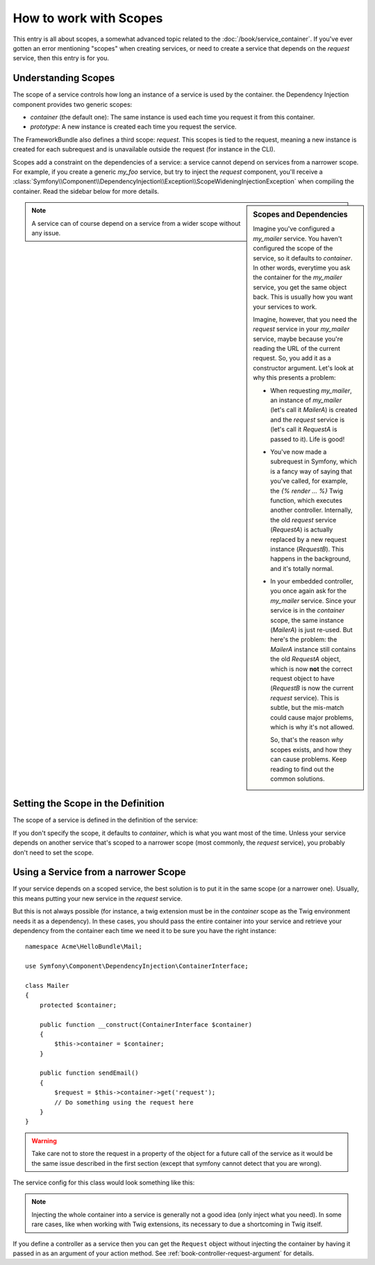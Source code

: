 How to work with Scopes
=======================

This entry is all about scopes, a somewhat advanced topic related to the
:doc:`/book/service_container`. If you've ever gotten an error mentioning
"scopes" when creating services, or need to create a service that depends
on the `request` service, then this entry is for you.

Understanding Scopes
--------------------

The scope of a service controls how long an instance of a service is used
by the container. the Dependency Injection component provides two generic
scopes:

- `container` (the default one): The same instance is used each time you
  request it from this container.

- `prototype`: A new instance is created each time you request the service.

The FrameworkBundle also defines a third scope: `request`. This scopes is
tied to the request, meaning a new instance is created for each subrequest
and is unavailable outside the request (for instance in the CLI).

Scopes add a constraint on the dependencies of a service: a service cannot
depend on services from a narrower scope. For example, if you create a generic
`my_foo` service, but try to inject the `request` component, you'll receive
a :class:`Symfony\\Component\\DependencyInjection\\Exception\\ScopeWideningInjectionException`
when compiling the container. Read the sidebar below for more details.

.. sidebar:: Scopes and Dependencies

    Imagine you've configured a `my_mailer` service. You haven't configured
    the scope of the service, so it defaults to `container`. In other words,
    everytime you ask the container for the `my_mailer` service, you get
    the same object back. This is usually how you want your services to work.
    
    Imagine, however, that you need the `request` service in your `my_mailer`
    service, maybe because you're reading the URL of the current request.
    So, you add it as a constructor argument. Let's look at why this presents
    a problem:

    * When requesting `my_mailer`, an instance of `my_mailer` (let's call
      it *MailerA*) is created and the `request` service is (let's call it
      *RequestA* is passed to it). Life is good!

    * You've now made a subrequest in Symfony, which is a fancy way of saying
      that you've called, for example, the `{% render ... %}` Twig function,
      which executes another controller. Internally, the old `request` service
      (*RequestA*) is actually replaced by a new request instance (*RequestB*).
      This happens in the background, and it's totally normal.

    * In your embedded controller, you once again ask for the `my_mailer`
      service. Since your service is in the `container` scope, the same
      instance (*MailerA*) is just re-used. But here's the problem: the
      *MailerA* instance still contains the old *RequestA* object, which
      is now **not** the correct request object to have (*RequestB* is now
      the current `request` service). This is subtle, but the mis-match could
      cause major problems, which is why it's not allowed.

      So, that's the reason *why* scopes exists, and how they can cause
      problems. Keep reading to find out the common solutions.

.. note::

    A service can of course depend on a service from a wider scope without
    any issue. 

Setting the Scope in the Definition
-----------------------------------

The scope of a service is defined in the definition of the service:

.. configuration-block::

    .. code-block:: yaml

        # src/Acme/HelloBundle/Resources/config/services.yml
        services:
            greeting_card_manager:
                class: Acme\HelloBundle\Mail\GreetingCardManager
                scope: request

    .. code-block:: xml

        <!-- src/Acme/HelloBundle/Resources/config/services.xml -->
        <services>
            <service id="greeting_card_manager" class="Acme\HelloBundle\Mail\GreetingCardManager" scope="request" />
        </services>

    .. code-block:: php

        // src/Acme/HelloBundle/Resources/config/services.php
        use Symfony\Component\DependencyInjection\Definition;

        $container->setDefinition(
            'greeting_card_manager',
            new Definition('Acme\HelloBundle\Mail\GreetingCardManager')
        )->setScope('request');

If you don't specify the scope, it defaults to `container`, which is what
you want most of the time. Unless your service depends on another service
that's scoped to a narrower scope (most commonly, the `request` service),
you probably don't need to set the scope.

Using a Service from a narrower Scope
-------------------------------------

If your service depends on a scoped service, the best solution is to put
it in the same scope (or a narrower one). Usually, this means putting your
new service in the `request` service.

But this is not always possible (for instance, a twig extension must be in
the `container` scope as the Twig environment needs it as a dependency).
In these cases, you should pass the entire container into your service and
retrieve your dependency from the container each time we need it to be sure
you have the right instance::

    namespace Acme\HelloBundle\Mail;

    use Symfony\Component\DependencyInjection\ContainerInterface;

    class Mailer
    {
        protected $container;

        public function __construct(ContainerInterface $container)
        {
            $this->container = $container;
        }

        public function sendEmail()
        {
            $request = $this->container->get('request');
            // Do something using the request here
        }
    }

.. warning::

    Take care not to store the request in a property of the object for a
    future call of the service as it would be the same issue described
    in the first section (except that symfony cannot detect that you are
    wrong).

The service config for this class would look something like this:

.. configuration-block::

    .. code-block:: yaml

        # src/Acme/HelloBundle/Resources/config/services.yml
        parameters:
            # ...
            my_mailer.class: Acme\HelloBundle\Mail\Mailer
        services:
            my_mailer:
                class:     %my_mailer.class%
                arguments:
                    - "@service_container"
                # scope: container can be omitted as it is the default

    .. code-block:: xml

        <!-- src/Acme/HelloBundle/Resources/config/services.xml -->
        <parameters>
            <!-- ... -->
            <parameter key="my_mailer.class">Acme\HelloBundle\Mail\Mailer</parameter>
        </parameters>

        <services>
            <service id="my_mailer" class="%my_mailer.class%">
                 <argument type="service" id="service_container" />
            </service>
        </services>

    .. code-block:: php

        // src/Acme/HelloBundle/Resources/config/services.php
        use Symfony\Component\DependencyInjection\Definition;
        use Symfony\Component\DependencyInjection\Reference;

        // ...
        $container->setParameter('my_mailer.class', 'Acme\HelloBundle\Mail\Mailer');

        $container->setDefinition('my_mailer', new Definition(
            '%my_mailer.class%',
            array(new Reference('service_container'))
        ));

.. note::

    Injecting the whole container into a service is generally not a good
    idea (only inject what you need). In some rare cases, like when working
    with Twig extensions, its necessary to due a shortcoming in Twig itself.

If you define a controller as a service then you can get the ``Request`` object
without injecting the container by having it passed in as an argument of your
action method. See :ref:`book-controller-request-argument` for details.
